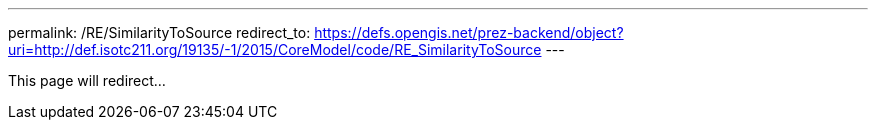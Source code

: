 ---
permalink: /RE/SimilarityToSource
redirect_to: https://defs.opengis.net/prez-backend/object?uri=http://def.isotc211.org/19135/-1/2015/CoreModel/code/RE_SimilarityToSource
---

This page will redirect...
